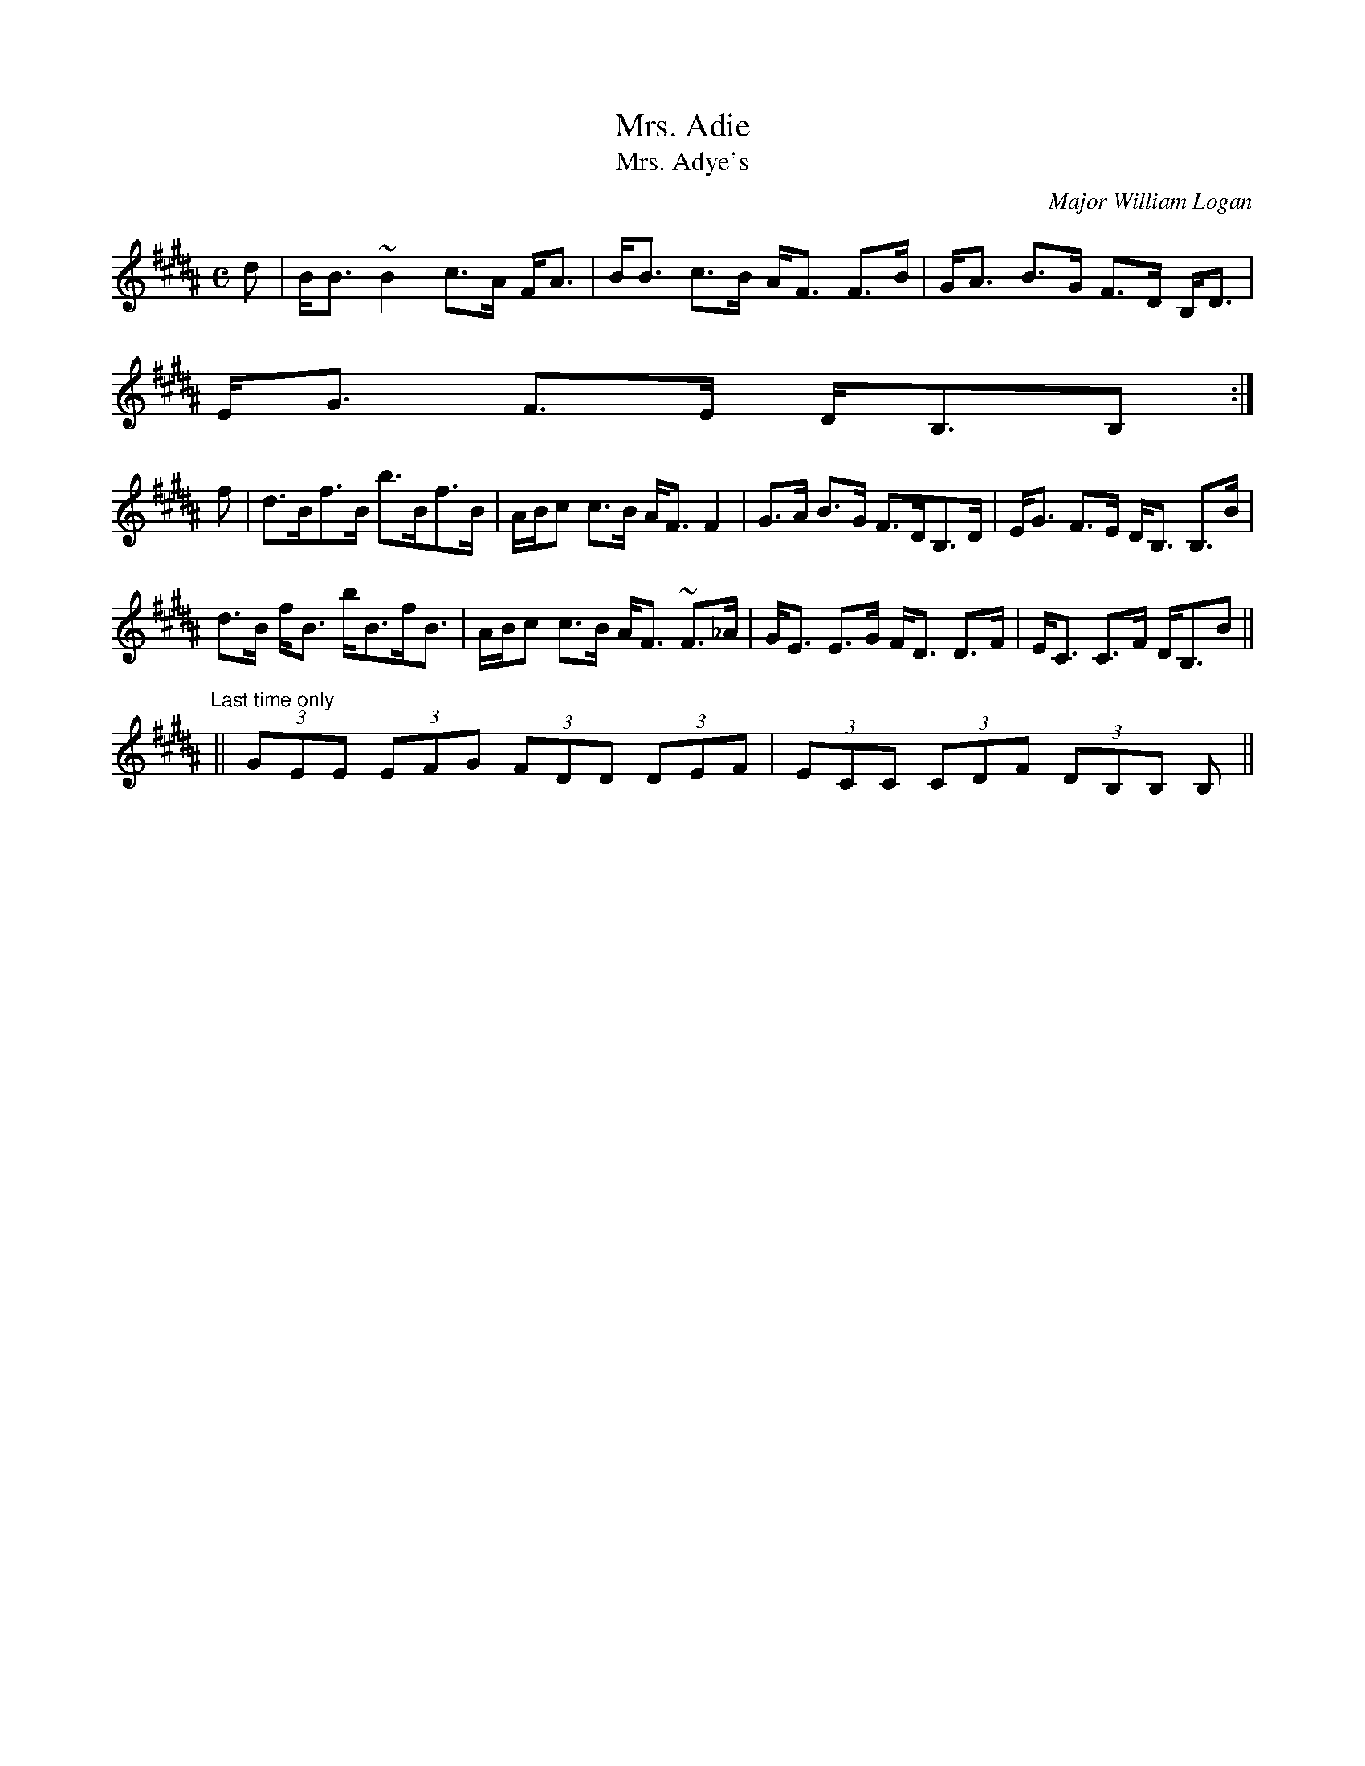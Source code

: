 X:678
T:Mrs. Adie
T:Mrs. Adye's
R:Strathspey
C:Major William Logan
B:The Athole Collection
M:C
L:1/8
K:B_
d|B<B ~B2 c>A F<A|B<B c>B A<F F>B|G<A B>G F>D B,<D|
E<G F>E D<B,B,:|
f|d>Bf>B b>Bf>B|A/B/c c>B A<F F2|G>A B>G F>DB,>D|E<G F>E D<B, B,>B|
d>B f<B b<Bf<B|A/B/c c>B A<F ~F>_A|G<E E>G F<D D>F|E<C C>F D<B,B||
"Last time only"
||(3GEE (3EFG (3FDD (3DEF|(3ECC (3CDF (3DB,B, B,||
